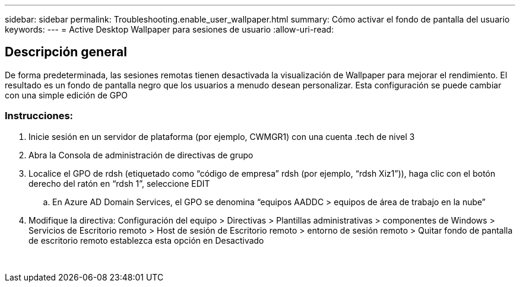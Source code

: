 ---
sidebar: sidebar 
permalink: Troubleshooting.enable_user_wallpaper.html 
summary: Cómo activar el fondo de pantalla del usuario 
keywords:  
---
= Active Desktop Wallpaper para sesiones de usuario
:allow-uri-read: 




== Descripción general

De forma predeterminada, las sesiones remotas tienen desactivada la visualización de Wallpaper para mejorar el rendimiento. El resultado es un fondo de pantalla negro que los usuarios a menudo desean personalizar. Esta configuración se puede cambiar con una simple edición de GPO



=== Instrucciones:

. Inicie sesión en un servidor de plataforma (por ejemplo, CWMGR1) con una cuenta .tech de nivel 3
. Abra la Consola de administración de directivas de grupo
. Localice el GPO de rdsh (etiquetado como “código de empresa” rdsh (por ejemplo, “rdsh Xiz1”)), haga clic con el botón derecho del ratón en “rdsh 1”, seleccione EDIT
+
.. En Azure AD Domain Services, el GPO se denomina “equipos AADDC > equipos de área de trabajo en la nube”


. Modifique la directiva: Configuración del equipo > Directivas > Plantillas administrativas > componentes de Windows > Servicios de Escritorio remoto > Host de sesión de Escritorio remoto > entorno de sesión remoto > Quitar fondo de pantalla de escritorio remoto establezca esta opción en Desactivado


image:wallpaper1.png[""]
image:wallpaper2.png[""]
image:wallpaper3.png[""]

